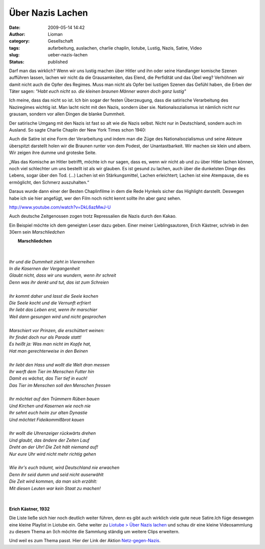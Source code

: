 Über Nazis Lachen
#################
:date: 2009-05-14 14:42
:author: Lioman
:category: Gesellschaft
:tags: aufarbeitung, auslachen, charlie chaplin, liotube, Lustig, Nazis, Satire, Video
:slug: ueber-nazis-lachen
:status: published

Darf man das wirklich? Wenn wir uns lustig machen über Hitler und ihn
oder seine Handlanger komische Szenen aufführen lassen, lachen wir nicht
da die Grausamkeiten, das Elend, die Perfidität und das Übel weg?
Verhöhnen wir damit nicht auch die Opfer des Regimes. Muss man nicht als
Opfer bei lustigen Szenen das Gefühl haben, die Erben der Täter sagen:
*"Habt euch nicht so. die kleinen braunen Männer waren doch ganz
lustig"*

Ich meine, dass das nicht so ist. Ich bin sogar der festen Überzeugung,
dass die satirische Verarbeitung des Naziregimes wichtig ist. Man lacht
nicht mit den Nazis, sondern über sie. Nationalsozialismus ist nämlich
nicht nur grausam, sondern vor allen Dingen die blanke Dummheit.

Der satirische Umgang mit den Nazis ist fast so alt wie die Nazis
selbst. Nicht nur in Deutschland, sondern auch im Ausland. So sagte
Charlie Chaplin der New York Times schon 1940:

Auch die Satire ist eine Form der Verarbeitung und indem man die Züge
des Nationalsozialismus und seine Akteure überspitzt darstellt holen wir
die Braunen runter von dem Podest, der Unantastbarkeit. Wir machen sie
klein und albern. Wir zeigen ihre dumme und groteske Seite.

„Was das Komische an Hitler betrifft, möchte ich nur sagen, dass es,
wenn wir nicht ab und zu über Hitler lachen können, noch viel schlechter
um uns bestellt ist als wir glauben. Es ist gesund zu lachen, auch über
die dunkelsten Dinge des Lebens, sogar über den Tod. (...) Lachen ist
ein Stärkungsmittel, Lachen erleichtert; Lachen ist eine Atempause, die
es ermöglicht, den Schmerz auszuhalten.“

Daraus wurde dann einer der Besten Chaplinfilme in dem die Rede Hynkels
sicher das Highlight darstellt. Deswegen habe ich sie hier angefügt, wer
den Film noch nicht kennt sollte ihn aber ganz sehen.

http://www.youtube.com/watch?v=DkL6azMwJ-U

Auch deutsche Zeitgenossen zogen trotz Repressalien die Nazis durch den
Kakao.

Ein Beispiel möchte ich dem geneigten Leser dazu geben. Einer meiner
Lieblingsautoren, Erich Kästner, schrieb in den 30ern sein *Marschliedchen*

|     **Marschliedchen**
|   
|
|    *Ihr und die Dummheit zieht in Viererreihen*
|    *In die Kasernen der Vergangenheit*
|    *Glaubt nicht, dass wir uns wundern, wenn ihr schreit*
|    *Denn was ihr denkt und tut, das ist zum Schreien*
|
|    *Ihr kommt daher und lasst die Seele kochen*
|    *Die Seele kocht und die Vernunft erfriert*
|    *Ihr liebt das Leben erst, wenn ihr marschier*
|    *Weil dann gesungen wird und nicht gesprochen*
|
|    *Marschiert vor Prinzen, die erschüttert weinen:*
|    *Ihr findet doch nur als Parade statt!*
|    *Es heißt ja: Was man nicht im Kopfe hat,*
|    *Hat man gerechterweise in den Beinen*
|
|    *Ihr liebt den Hass und wollt die Welt dran messen*
|    *Ihr werft dem Tier im Menschen Futter hin*
|    *Damit es wächst, das Tier tief in euch!*
|    *Das Tier im Menschen soll den Menschen fressen*
|
|    *Ihr möchtet auf den Trümmern Rüben bauen*
|    *Und Kirchen und Kasernen wie noch nie*
|    *Ihr sehnt euch heim zur alten Dynastie*
|    *Und möchtet Fideikommißbrot kauen*
|
|    *Ihr wollt die Uhrenzeiger rückwärts drehen*
|    *Und glaubt, das ändere der Zeiten Lauf*
|    *Dreht an der Uhr! Die Zeit hält niemand auf!*
|    *Nur eure Uhr wird nicht mehr richtig gehen*
|
|    *Wie ihr's euch träumt, wird Deutschland nie erwachen*
|    *Denn ihr seid dumm und seid nicht auserwählt*
|    *Die Zeit wird kommen, da man sich erzählt:*
|    *Mit diesen Leuten war kein Staat zu machen!*
|     
|
|    **Erich Kästner, 1932**

Die Liste ließe sich hier noch deutlich weiter führen, denn es gibt auch
wirklich viele gute neue Satire.Ich füge deswegen eine kleine Playlist
in Liotube ein. Gehe weiter zu `Liotube > Über Nazis
lachen </liotube/ueber-nazis-lachen>`__ und schau dir eine kleine
Videosammlung zu diesem Thema an (Ich möchte die Sammlung ständig um
weitere Clips erweitern.

Und weil es zum Thema passt. Hier der Link der Aktion
`Netz-gegen-Nazis <http://www.netz-gegen-nazis.de>`__.
